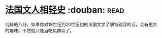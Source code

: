 * [[https://book.douban.com/subject/6085413/][法国文人相轻史]]    :douban::read:
纯粹的八卦，如果你对19世纪到20世纪初的法国文学了解特别深的话，会有更大的趣味。不然就只能当吃瓜群众了。
